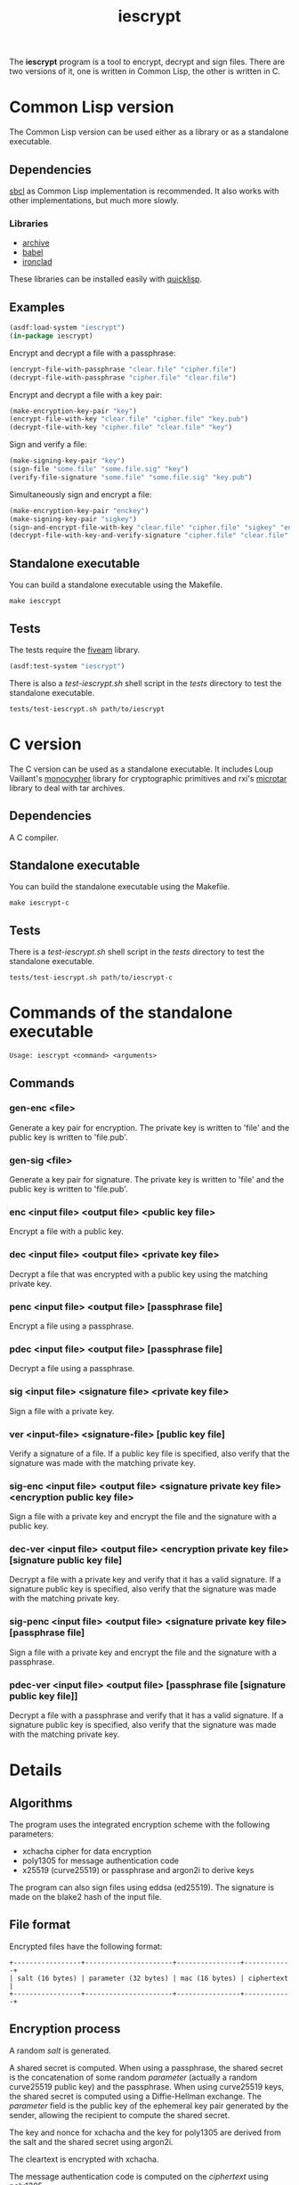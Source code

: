 #+TITLE: iescrypt

The *iescrypt* program is a tool to encrypt, decrypt and sign files.
There are two versions of it, one is written in Common Lisp, the other
is written in C.

* Common Lisp version

The Common Lisp version can be used either as a library or as
a standalone executable.

** Dependencies

[[http://www.sbcl.org/][sbcl]] as Common Lisp implementation is recommended.
It also works with other implementations, but much more slowly.

*** Libraries

- [[http://www.cliki.net/Archive][archive]]
- [[http://www.cliki.net/Babel][babel]]
- [[http://cliki.net/Ironclad][ironclad]]

These libraries can be installed easily with [[http://www.quicklisp.org][quicklisp]].

** Examples

#+BEGIN_SRC lisp
(asdf:load-system "iescrypt")
(in-package iescrypt)
#+END_SRC

Encrypt and decrypt a file with a passphrase:

#+BEGIN_SRC lisp
(encrypt-file-with-passphrase "clear.file" "cipher.file")
(decrypt-file-with-passphrase "cipher.file" "clear.file")
#+END_SRC

Encrypt and decrypt a file with a key pair:

#+BEGIN_SRC lisp
(make-encryption-key-pair "key")
(encrypt-file-with-key "clear.file" "cipher.file" "key.pub")
(decrypt-file-with-key "cipher.file" "clear.file" "key")
#+END_SRC

Sign and verify a file:

#+BEGIN_SRC lisp
(make-signing-key-pair "key")
(sign-file "some.file" "some.file.sig" "key")
(verify-file-signature "some.file" "some.file.sig" "key.pub")
#+END_SRC

Simultaneously sign and encrypt a file:

#+BEGIN_SRC lisp
(make-encryption-key-pair "enckey")
(make-signing-key-pair "sigkey")
(sign-and-encrypt-file-with-key "clear.file" "cipher.file" "sigkey" "enckey.pub")
(decrypt-file-with-key-and-verify-signature "cipher.file" "clear.file" "enckey" "sigkey.pub")
#+END_SRC

** Standalone executable

You can build a standalone executable using the Makefile.

#+BEGIN_SRC shell
make iescrypt
#+END_SRC

** Tests

The tests require the [[https://common-lisp.net/project/fiveam/][fiveam]] library.

#+BEGIN_SRC lisp
(asdf:test-system "iescrypt")
#+END_SRC

There is also a /test-iescrypt.sh/ shell script in the /tests/
directory to test the standalone executable.

#+BEGIN_SRC shell
tests/test-iescrypt.sh path/to/iescrypt
#+END_SRC

* C version

The C version can be used as a standalone executable.
It includes Loup Vaillant's [[https://github.com/LoupVaillant/Monocypher][monocypher]] library for cryptographic
primitives and rxi's [[https://github.com/rxi/microtar][microtar]] library to deal with tar archives.

** Dependencies

A C compiler.

** Standalone executable

You can build the standalone executable using the Makefile.

#+BEGIN_SRC shell
make iescrypt-c
#+END_SRC

** Tests

There is a /test-iescrypt.sh/ shell script in the /tests/ directory to
test the standalone executable.

#+BEGIN_SRC shell
tests/test-iescrypt.sh path/to/iescrypt-c
#+END_SRC

* Commands of the standalone executable

#+BEGIN_SRC shell
Usage: iescrypt <command> <arguments>
#+END_SRC

** Commands
*** gen-enc <file>

Generate a key pair for encryption. The private key is written
to 'file' and the public key is written to 'file.pub'.

*** gen-sig <file>

Generate a key pair for signature. The private key is written
to 'file' and the public key is written to 'file.pub'.

*** enc <input file> <output file> <public key file>

Encrypt a file with a public key.

*** dec <input file> <output file> <private key file>

Decrypt a file that was encrypted with a public key using
the matching private key.

*** penc <input file> <output file> [passphrase file]

Encrypt a file using a passphrase.

*** pdec <input file> <output file> [passphrase file]

Decrypt a file using a passphrase.

*** sig <input file> <signature file> <private key file>

Sign a file with a private key.

*** ver <input-file> <signature-file> [public key file]

Verify a signature of a file.
If a public key file is specified, also verify that the signature
was made with the matching private key.

*** sig-enc <input file> <output file> <signature private key file> <encryption public key file>

Sign a file with a private key and encrypt the file and the signature
with a public key.

*** dec-ver <input file> <output file> <encryption private key file> [signature public key file]

Decrypt a file with a private key and verify that it has a valid
signature. If a signature public key is specified, also verify that
the signature was made with the matching private key.

*** sig-penc <input file> <output file> <signature private key file> [passphrase file]

Sign a file with a private key and encrypt the file and the signature
with a passphrase.

*** pdec-ver <input file> <output file> [passphrase file [signature public key file]]

Decrypt a file with a passphrase and verify that it has a valid
signature. If a signature public key is specified, also verify that
the signature was made with the matching private key.

* Details
** Algorithms

The program uses the integrated encryption scheme with the following
parameters:
 - xchacha cipher for data encryption
 - poly1305 for message authentication code
 - x25519 (curve25519) or passphrase and argon2i to derive keys

The program can also sign files using eddsa (ed25519). The signature
is made on the blake2 hash of the input file.

** File format

Encrypted files have the following format:

#+BEGIN_EXAMPLE
+-----------------+----------------------+----------------+------------+
| salt (16 bytes) | parameter (32 bytes) | mac (16 bytes) | ciphertext |
+-----------------+----------------------+----------------+------------+
#+END_EXAMPLE

** Encryption process

A random /salt/ is generated.

A shared secret is computed. When using a passphrase, the shared secret is the
concatenation of some random /parameter/ (actually a random curve25519 public
key) and the passphrase. When using curve25519 keys, the shared secret is
computed using a Diffie-Hellman exchange. The /parameter/ field is the public
key of the ephemeral key pair generated by the sender, allowing the recipient
to compute the shared secret.

The key and nonce for xchacha and the key for poly1305 are derived
from the salt and the shared secret using argon2i.

The cleartext is encrypted with xchacha.

The message authentication code is computed on the /ciphertext/ using
poly1305.

When using a command to simultaneously sign and encrypt a file, the
encryption is done on a tar file containing the input file and the
signature of the input file.

=iescrypt sig-enc input output signature-key encryption-key.pub= is
equivalent to:

#+BEGIN_SRC shell
iescrypt sig input input.sig signature-key
tar -c -f input.tar input input.sig
iescrypt enc input.tar output encryption-key.pub
rm input.sig input.tar
#+END_SRC

=iescrypt dec-ver output input encryption-key signature-key.pub= is
equivalent to:

#+BEGIN_SRC shell
iescrypt-c dec output input.tar encryption-key
tar -x -f input.tar
iescrypt-c ver input input.sig signature-key.pub
rm input.sig input.tar
#+END_SRC
